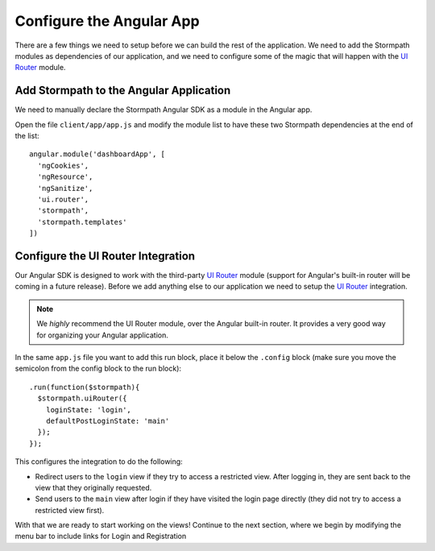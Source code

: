 .. _configure_angular:

Configure the Angular App
--------------------------------

There are a few things we need to setup before we can build the
rest of the application.  We need to add the Stormpath modules as
dependencies of our application, and we need to configure some of the
magic that will happen with the `UI Router`_ module.

Add Stormpath to the Angular Application
==========================================

We need to manually declare the Stormpath Angular SDK as a module
in the Angular app.

Open the file ``client/app/app.js`` and modify the module list
to have these two Stormpath dependencies at the end of the list::

    angular.module('dashboardApp', [
      'ngCookies',
      'ngResource',
      'ngSanitize',
      'ui.router',
      'stormpath',
      'stormpath.templates'
    ])

Configure the UI Router Integration
===================================

Our Angular SDK is designed to work with the third-party `UI Router`_ module (support
for Angular's built-in router will be coming in a future release).  Before we
add anything else to our application we need to setup the `UI Router`_ integration.

.. note::
  We *highly* recommend the UI Router module, over the Angular built-in router.  It
  provides a very good way for organizing your Angular application.

In the same ``app.js`` file you want to add this run block, place
it below the ``.config`` block (make sure you move the semicolon
from the config block to the run block)::


    .run(function($stormpath){
      $stormpath.uiRouter({
        loginState: 'login',
        defaultPostLoginState: 'main'
      });
    });

This configures the integration to do the following:

* Redirect users to the ``login`` view if they try to access a restricted view. After logging in, they are sent back to the view that they originally requested.
* Send users to the ``main`` view after login if they have visited the login page directly (they did not try to access a restricted view first).

With that we are ready to start working on the views!  Continue to the next section,
where we begin by modifying the menu bar to include links for Login and Registration

.. _UI Router: https://github.com/angular-ui/ui-router
